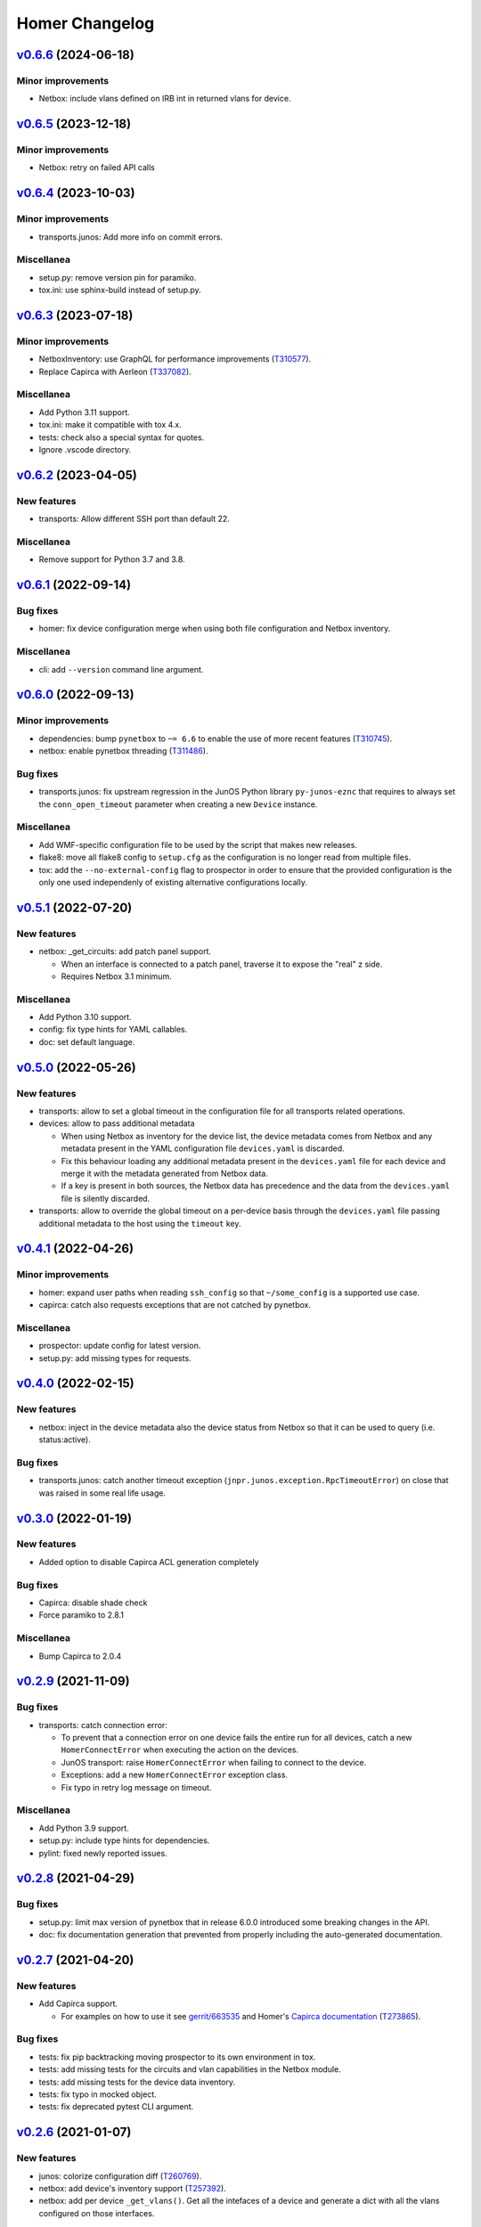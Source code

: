 Homer Changelog
---------------

`v0.6.6`_ (2024-06-18)
^^^^^^^^^^^^^^^^^^^^^^

Minor improvements
""""""""""""""""""

* Netbox: include vlans defined on IRB int in returned vlans for device.

`v0.6.5`_ (2023-12-18)
^^^^^^^^^^^^^^^^^^^^^^

Minor improvements
""""""""""""""""""

* Netbox: retry on failed API calls

`v0.6.4`_ (2023-10-03)
^^^^^^^^^^^^^^^^^^^^^^

Minor improvements
""""""""""""""""""

* transports.junos: Add more info on commit errors.

Miscellanea
"""""""""""

* setup.py: remove version pin for paramiko.
* tox.ini: use sphinx-build instead of setup.py.

`v0.6.3`_ (2023-07-18)
^^^^^^^^^^^^^^^^^^^^^^

Minor improvements
""""""""""""""""""

* NetboxInventory: use GraphQL for performance improvements (`T310577`_).
* Replace Capirca with Aerleon (`T337082`_).

Miscellanea
"""""""""""

* Add Python 3.11 support.
* tox.ini: make it compatible with tox 4.x.
* tests: check also a special syntax for quotes.
* Ignore .vscode directory.


`v0.6.2`_ (2023-04-05)
^^^^^^^^^^^^^^^^^^^^^^

New features
""""""""""""

* transports: Allow different SSH port than default 22.

Miscellanea
"""""""""""

* Remove support for Python 3.7 and 3.8.

`v0.6.1`_ (2022-09-14)
^^^^^^^^^^^^^^^^^^^^^^

Bug fixes
"""""""""

* homer: fix device configuration merge when using both file configuration and Netbox inventory.

Miscellanea
"""""""""""

* cli: add ``--version`` command line argument.

`v0.6.0`_ (2022-09-13)
^^^^^^^^^^^^^^^^^^^^^^

Minor improvements
""""""""""""""""""

* dependencies: bump ``pynetbox`` to ``~= 6.6`` to enable the use of more recent features (`T310745`_).
* netbox: enable pynetbox threading (`T311486`_).

Bug fixes
"""""""""

* transports.junos: fix upstream regression in the JunOS Python library ``py-junos-eznc`` that requires to always set
  the ``conn_open_timeout`` parameter when creating a new ``Device`` instance.

Miscellanea
"""""""""""

* Add WMF-specific configuration file to be used by the script that makes new releases.
* flake8: move all flake8 config to ``setup.cfg`` as the configuration is no longer read from multiple files.
* tox: add the ``--no-external-config`` flag to prospector in order to ensure that the provided configuration is the
  only one used independenly of existing alternative configurations locally.

`v0.5.1`_ (2022-07-20)
^^^^^^^^^^^^^^^^^^^^^^

New features
""""""""""""

* netbox: _get_circuits: add patch panel support.

  * When an interface is connected to a patch panel, traverse it to expose the "real" z side.
  * Requires Netbox 3.1 minimum.

Miscellanea
"""""""""""

* Add Python 3.10 support.
* config: fix type hints for YAML callables.
* doc: set default language.

`v0.5.0`_ (2022-05-26)
^^^^^^^^^^^^^^^^^^^^^^

New features
""""""""""""

* transports: allow to set a global timeout in the configuration file for all transports related operations.
* devices: allow to pass additional metadata

  * When using Netbox as inventory for the device list, the device metadata comes from Netbox and any metadata present
    in the YAML configuration file ``devices.yaml`` is discarded.
  * Fix this behaviour loading any additional metadata present in the ``devices.yaml`` file for each device and merge
    it with the metadata generated from Netbox data.
  * If a key is present in both sources, the Netbox data has precedence and the data from the ``devices.yaml`` file is
    silently discarded.

* transports: allow to override the global timeout on a per-device basis through the ``devices.yaml`` file passing
  additional metadata to the host using the ``timeout`` key.

`v0.4.1`_ (2022-04-26)
^^^^^^^^^^^^^^^^^^^^^^

Minor improvements
""""""""""""""""""

* homer: expand user paths when reading ``ssh_config`` so that ``~/some_config`` is a supported use case.
* capirca: catch also requests exceptions that are not catched by pynetbox.

Miscellanea
"""""""""""

* prospector: update config for latest version.
* setup.py: add missing types for requests.

`v0.4.0`_ (2022-02-15)
^^^^^^^^^^^^^^^^^^^^^^

New features
""""""""""""

* netbox: inject in the device metadata also the device status from Netbox so that it can be used to query
  (i.e. status:active).

Bug fixes
"""""""""

* transports.junos: catch another timeout exception (``jnpr.junos.exception.RpcTimeoutError``) on close that was raised
  in some real life usage.

`v0.3.0`_ (2022-01-19)
^^^^^^^^^^^^^^^^^^^^^^

New features
""""""""""""

* Added option to disable Capirca ACL generation completely

Bug fixes
"""""""""

* Capirca: disable shade check
* Force paramiko to 2.8.1

Miscellanea
"""""""""""

* Bump Capirca to 2.0.4

`v0.2.9`_ (2021-11-09)
^^^^^^^^^^^^^^^^^^^^^^

Bug fixes
"""""""""

* transports: catch connection error:

  * To prevent that a connection error on one device fails the entire run for all devices, catch a new
    ``HomerConnectError`` when executing the action on the devices.
  * JunOS transport: raise ``HomerConnectError`` when failing to connect to the device.
  * Exceptions: add a new ``HomerConnectError`` exception class.
  * Fix typo in retry log message on timeout.

Miscellanea
"""""""""""

* Add Python 3.9 support.
* setup.py: include type hints for dependencies.
* pylint: fixed newly reported issues.

`v0.2.8`_ (2021-04-29)
^^^^^^^^^^^^^^^^^^^^^^

Bug fixes
"""""""""

* setup.py: limit max version of pynetbox that in release 6.0.0 introduced some breaking changes in the API.
* doc: fix documentation generation that prevented from properly including the auto-generated documentation.

`v0.2.7`_ (2021-04-20)
^^^^^^^^^^^^^^^^^^^^^^

New features
""""""""""""
* Add Capirca support.

  * For examples on how to use it see `gerrit/663535`_ and Homer's `Capirca documentation`_ (`T273865`_).

Bug fixes
"""""""""

* tests: fix pip backtracking moving prospector to its own environment in tox.
* tests: add missing tests for the circuits and vlan capabilities in the Netbox module.
* tests: add missing tests for the device data inventory.
* tests: fix typo in mocked object.
* tests: fix deprecated pytest CLI argument.

`v0.2.6`_ (2021-01-07)
^^^^^^^^^^^^^^^^^^^^^^

New features
""""""""""""

* junos: colorize configuration diff (`T260769`_).
* netbox: add device's inventory support (`T257392`_).
* netbox: add per device ``_get_vlans()``. Get all the intefaces of a device and generate a dict with all the vlans
  configured on those interfaces.

Minor improvements
""""""""""""""""""

* junos: catch exceptions in rollbacks. The rollback operation could also fail, catch the error and log it but do not
  make the whole run to fail.

Miscellanea
"""""""""""

* dependency: remove temporary upper limit for test dependency prospector, not needed anymore.
* tox: remove ``--skip B322`` from Bandit config, not supported anymore.
* type hints: mark the package as type hinted, making it PEP 561 compatible.

`v0.2.5`_ (2020-08-13)
^^^^^^^^^^^^^^^^^^^^^^

Minor improvements
""""""""""""""""""

* netbox: make Netbox errors surface through Jinja:

  * When an error in the calls to Netbox API occurs it currently gets swallowed by Jinja behing an ``UndefinedError``.
  * Make it explicitely raise an ``HomerError`` that gets correctly reported from Jinja showing the original traceback,
    needed for debug.

* templates: add support for private templates:

  * Tell Jinja2 to load templates also from the private path if it's set, to enable the support for private templates
    or subtemplates.

* netbox: add circuits support:

  * Pulls all the cables terminating on the target device to then find the circuits attached to those cables.

Miscellanea
"""""""""""
* setup.py: add upper limit to prospector version


`v0.2.4`_ (2020-06-22)
^^^^^^^^^^^^^^^^^^^^^^

Miscellanea
"""""""""""

* Packaging: define a standard ``homer_plugins`` name for the external plugins and explicitely exclude them from the
  PyPI packaging.
* Removed support for Python version 3.5 and 3.6.

`v0.2.3`_ (2020-06-11)
^^^^^^^^^^^^^^^^^^^^^^

Minor improvements
""""""""""""""""""

* Improve error catching (`T253795`_).

  * For the diff action catch all the errors directly in the transport in order to return a consistent success and
    diff result for each device, skipping as a result those with failure. In case of failure return ``None`` so that
    it can be distinguished from an empty diff and reported as such both in logging and in the output.
  * For the commit action let the exceptions raise in the transport and be catched and logged in the main ``Homer``
    class with the same effective result that any failing device is skipped without interrupting the whole run.
  * In both cases log also the traceback when the debug logging is enabled.

`v0.2.2`_ (2020-05-06)
^^^^^^^^^^^^^^^^^^^^^^

Bug Fixes
"""""""""

* netbox: adapt to new Netbox API

  * Netbox API starting with Netbox 2.8.0 have removed the choices API endpoint. Adapt the handling of the device
    status accordingly.


`v0.2.1`_ (2020-04-30)
^^^^^^^^^^^^^^^^^^^^^^

Minor improvements
""""""""""""""""""

* Add Python 3.8 support
* transports.junos: do not commit check on empty diff:

  * When performing a commit check, do not actually run the ``commit_check`` on the device if there is no diff.
  * In all cases perform a rollback, even on empty diff.

`v0.2.0`_ (2020-04-06)
^^^^^^^^^^^^^^^^^^^^^^

New features
""""""""""""

* Handle commit abort separately (`T244362`_).

  * Introduce a new ``HomerAbortError`` exception to specifically handle cases in which the user explicitely aborted
    a write operation.
  * In the commit callback raise an ``HomerAbortError`` exception when the user abort the commit or reach the limit of
    invalid replies.

* transports.junos: retry when a timeout occurs during commits (`T244363`_).
* transports.junos: handle timeouts separately (`T244363`_).

  * Handle the ``RpcTimeoutError`` junos exception separately to avoid to have a full stacktrace in the logs as it's a
    normal failure scenario.
  * Handle the ``TimeoutExpiredError`` ncclient exception separately to avoid failures when calling ``close()``.

* allow overriding the ``ssh_config`` path in homer's config.
* plugins: initial implementation for Netbox data.

  * Allow to specify via configuration a Python module to load as a plugin for the Netbox data gathering.
  * When configured the plugin class is dynamically loaded and exposed to the templates as netbox.device_plugin.
  * It is basically the same implementation of ``NetboxDeviceData`` but allows for any specific selection of data from
    Netbox that is not generic enough to be included in Homer itself.

* commit: do not ``commit_check`` on initial empty diff.

  * As a consequence of commit ``1edb7c2`` if a device have an empty diff and a commit is run on it, it will run a
    ``commit_check`` anyway. Avoid this situation skipping the whole operation if at the first attempt the diff is
    empty.
  * In case of enough timeouts that don't allow Homer to complete the commit operation within the same run, the
    automatic rollback should be waited before retrying, otherwise the device will just be skipped.
  * To achieve this, passing the attempt number to all the operation callbacks, also if it's currently only used in
    the commit one to keep the same interface for all of them.

* diff: allow to omit the actual diff.

  * Add the ``-o/--omit-diff`` option to the ``diff`` sub-command to allow to omit the actual diff for security reasons
    if the diff results will be used for monitoring/alarming purposes, as the diff might contain sensitive data.

* diff: use different exit code if there is a diff (`T249224`_).

  * To allow to run automatic checks on outstanding diffs between the devices running configuration and the one defined
    in Homer's config and templates, make the diff command to return a different exit code when successfull but there
    is any diff.
  * In case of failure the failure exit code will prevail.

* netbox: silently skip devices without platform.

  * Some devices might not be reachable by default because not managed. Allow to more silently skip those (debug level
    logging only) if they are missing both the FQDN and the Platform in Netbox.

Minor improvements
""""""""""""""""""

* Sort deviced by FQDN
* netbox: skip virtual chassis devices without a domain field set, as they would not be reachable.

Miscellanea
"""""""""""

* examples: add comments to example config
* config: complete test coverage
* doc: fix example ``config.yaml`` indentation
* gitignore: add ``/plugins`` to gitignore to be able to link a plugin directory from other locations in a local
  checkout.

`v0.1.1`_ (2019-12-17)
^^^^^^^^^^^^^^^^^^^^^^

* Make the transport username configurable


`v0.1.0`_ (2019-12-17)
^^^^^^^^^^^^^^^^^^^^^^

* First release (`T228388`_).

.. _`Capirca documentation`: https://wikitech.wikimedia.org/wiki/Homer#Capirca_(ACL_generation)

.. _`gerrit/663535`: https://gerrit.wikimedia.org/r/c/operations/homer/public/+/663535

.. _`T228388`: https://phabricator.wikimedia.org/T228388
.. _`T244362`: https://phabricator.wikimedia.org/T244362
.. _`T244363`: https://phabricator.wikimedia.org/T244363
.. _`T249224`: https://phabricator.wikimedia.org/T249224
.. _`T253795`: https://phabricator.wikimedia.org/T253795
.. _`T257392`: https://phabricator.wikimedia.org/T257392
.. _`T260769`: https://phabricator.wikimedia.org/T260769
.. _`T273865`: https://phabricator.wikimedia.org/T273865
.. _`T310577`: https://phabricator.wikimedia.org/T310577
.. _`T310745`: https://phabricator.wikimedia.org/T310745
.. _`T311486`: https://phabricator.wikimedia.org/T311486
.. _`T337082`: https://phabricator.wikimedia.org/T337082

.. _`v0.1.0`: https://github.com/wikimedia/operations-software-homer/releases/tag/v0.1.0
.. _`v0.1.1`: https://github.com/wikimedia/operations-software-homer/releases/tag/v0.1.1
.. _`v0.2.0`: https://github.com/wikimedia/operations-software-homer/releases/tag/v0.2.0
.. _`v0.2.1`: https://github.com/wikimedia/homer/releases/tag/v0.2.1
.. _`v0.2.2`: https://github.com/wikimedia/homer/releases/tag/v0.2.2
.. _`v0.2.3`: https://github.com/wikimedia/homer/releases/tag/v0.2.3
.. _`v0.2.4`: https://github.com/wikimedia/homer/releases/tag/v0.2.4
.. _`v0.2.5`: https://github.com/wikimedia/homer/releases/tag/v0.2.5
.. _`v0.2.6`: https://github.com/wikimedia/homer/releases/tag/v0.2.6
.. _`v0.2.7`: https://github.com/wikimedia/homer/releases/tag/v0.2.7
.. _`v0.2.8`: https://github.com/wikimedia/homer/releases/tag/v0.2.8
.. _`v0.2.9`: https://github.com/wikimedia/homer/releases/tag/v0.2.9
.. _`v0.3.0`: https://github.com/wikimedia/homer/releases/tag/v0.3.0
.. _`v0.4.0`: https://github.com/wikimedia/homer/releases/tag/v0.4.0
.. _`v0.4.1`: https://github.com/wikimedia/homer/releases/tag/v0.4.1
.. _`v0.5.0`: https://github.com/wikimedia/homer/releases/tag/v0.5.0
.. _`v0.5.1`: https://github.com/wikimedia/homer/releases/tag/v0.5.1
.. _`v0.6.0`: https://github.com/wikimedia/homer/releases/tag/v0.6.0
.. _`v0.6.1`: https://github.com/wikimedia/homer/releases/tag/v0.6.1
.. _`v0.6.2`: https://github.com/wikimedia/homer/releases/tag/v0.6.2
.. _`v0.6.3`: https://github.com/wikimedia/homer/releases/tag/v0.6.3
.. _`v0.6.4`: https://github.com/wikimedia/homer/releases/tag/v0.6.4
.. _`v0.6.5`: https://github.com/wikimedia/homer/releases/tag/v0.6.5
.. _`v0.6.6`: https://github.com/wikimedia/homer/releases/tag/v0.6.6
